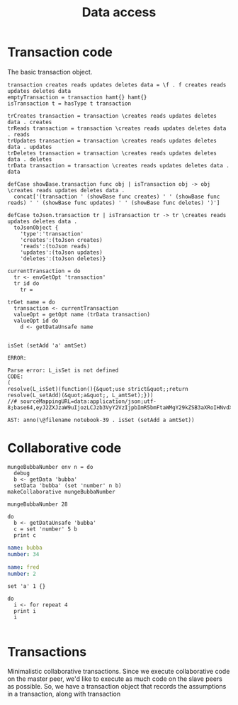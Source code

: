 #+TITLE: Data access
* Transaction code
The basic transaction object.

#+BEGIN_SRC leisure :results def
transaction creates reads updates deletes data = \f . f creates reads updates deletes data
emptyTransaction = transaction hamt{} hamt{} 
isTransaction t = hasType t transaction

trCreates transaction = transaction \creates reads updates deletes data . creates
trReads transaction = transaction \creates reads updates deletes data . reads
trUpdates transaction = transaction \creates reads updates deletes data . updates
trDeletes transaction = transaction \creates reads updates deletes data . deletes
trData transaction = transaction \creates reads updates deletes data . data

defCase showBase.transaction func obj | isTransaction obj -> obj \creates reads updates deletes data .
  concat['(transaction ' (showBase func creates) ' ' (showBase func reads) ' ' (showBase func updates) ' ' (showBase func deletes) ')']

defCase toJson.transaction tr | isTransaction tr -> tr \creates reads updates deletes data .
  toJsonObject {
    'type':'transaction'
    'creates':(toJson creates)
    'reads':(toJson reads)
    'updates':(toJson updates)
    'deletes':(toJson deletes)}

currentTransaction = do
  tr <- envGetOpt 'transaction'
  tr id do
    tr = 

trGet name = do
  transaction <- currentTransaction
  valueOpt = getOpt name (trData transaction)
  valueOpt id do
    d <- getDataUnsafe name
    
#+END_SRC

#+BEGIN_SRC leisure :results dynamic
isSet (setAdd 'a' amtSet)
#+END_SRC
#+ERROR: 0, ReferenceError: err is not defined
#+RESULTS:
: ERROR: 
: 
: Parse error: L_isSet is not defined
: CODE: 
: (
: resolve(L_isSet)(function(){&quot;use strict&quot;;return resolve(L_setAdd)(&quot;a&quot;, L_amtSet);}))
: //# sourceMappingURL=data:application/json;utf-8;base64,eyJ2ZXJzaW9uIjozLCJzb3VyY2VzIjpbImR5bmFtaWMgY29kZSB3aXRoIHNvdXJjZSAyMyJdLCJuYW1lcyI6W10sIm1hcHBpbmdzIjoiQUFBQTtBQUFBLGlCQUFPLGlEQUFPLEdBQVAsRUFBVyxRQUFYLEdBQVAiLCJmaWxlIjoiZHluYW1pYyBjb2RlIHdpdGggc291cmNlIiwic291cmNlc0NvbnRlbnQiOlsiaXNTZXQgKHNldEFkZCAnYScgYW10U2V0KSJdfQ==
: 
: AST: anno(\@filename notebook-39 . isSet (setAdd a amtSet))

* Collaborative code
#+BEGIN_SRC leisure :results def
mungeBubbaNumber env n = do
  debug
  b <- getData 'bubba'
  setData 'bubba' (set 'number' n b)
makeCollaborative mungeBubbaNumber
#+END_SRC

#+BEGIN_SRC leisure :results dynamic
mungeBubbaNumber 28
#+END_SRC


#+BEGIN_SRC leisure :results dynamic
do
  b <- getDataUnsafe 'bubba'
  c = set 'number' 5 b
  print c
#+END_SRC
#+RESULTS:
: {"number":5 "name":"bubba"}
: 

#+NAME: bubba
#+BEGIN_SRC yaml
name: bubba
number: 34
#+END_SRC

#+NAME: fred
#+BEGIN_SRC yaml
name: fred
number: 2
#+END_SRC

#+BEGIN_SRC leisure :results dynamic
set 'a' 1 {}
#+END_SRC
#+RESULTS:
: {"a":1}

#+BEGIN_SRC leisure :results dynamic
do
  i <- for repeat 4
  print i
  i
#+END_SRC
#+RESULTS:
: 0
: 1
: 2
: 3
: [0 1 2 3]


#+BEGIN_SRC leisure :results dynamic
#+END_SRC


* Transactions
Minimalistic collaborative transactions. Since we execute collaborative code on
the master peer, we'd like to execute as much code on the slave peers as possible. So,
we have a transaction object that records the assumptions in a transaction, along with
transaction
